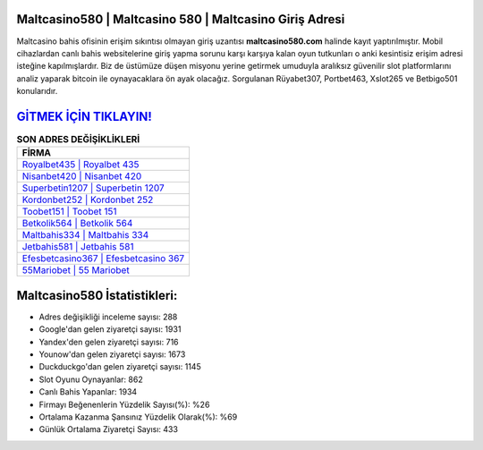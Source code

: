 ﻿Maltcasino580 | Maltcasino 580 | Maltcasino Giriş Adresi
===================================

.. image:: images/maltcasino-giris.jpg
   :width: 600
   
Maltcasino bahis ofisinin erişim sıkıntısı olmayan giriş uzantısı **maltcasino580.com** halinde kayıt yaptırılmıştır. Mobil cihazlardan canlı bahis websitelerine giriş yapma sorunu karşı karşıya kalan oyun tutkunları o anki kesintisiz erişim adresi isteğine kapılmışlardır. Biz de üstümüze düşen misyonu yerine getirmek umuduyla aralıksız güvenilir slot platformlarını analiz yaparak bitcoin ile oynayacaklara ön ayak olacağız. Sorgulanan Rüyabet307, Portbet463, Xslot265 ve Betbigo501 konularıdır.

`GİTMEK İÇİN TIKLAYIN! <https://urlday.cc/git>`_
==============

.. list-table:: **SON ADRES DEĞİŞİKLİKLERİ**
   :widths: 100
   :header-rows: 1

   * - FİRMA
   * - `Royalbet435 | Royalbet 435 <royalbet435-royalbet-435-royalbet-giris-adresi.html>`_
   * - `Nisanbet420 | Nisanbet 420 <nisanbet420-nisanbet-420-nisanbet-giris-adresi.html>`_
   * - `Superbetin1207 | Superbetin 1207 <superbetin1207-superbetin-1207-superbetin-giris-adresi.html>`_	 
   * - `Kordonbet252 | Kordonbet 252 <kordonbet252-kordonbet-252-kordonbet-giris-adresi.html>`_	 
   * - `Toobet151 | Toobet 151 <toobet151-toobet-151-toobet-giris-adresi.html>`_ 
   * - `Betkolik564 | Betkolik 564 <betkolik564-betkolik-564-betkolik-giris-adresi.html>`_
   * - `Maltbahis334 | Maltbahis 334 <maltbahis334-maltbahis-334-maltbahis-giris-adresi.html>`_	 
   * - `Jetbahis581 | Jetbahis 581 <jetbahis581-jetbahis-581-jetbahis-giris-adresi.html>`_
   * - `Efesbetcasino367 | Efesbetcasino 367 <efesbetcasino367-efesbetcasino-367-efesbetcasino-giris-adresi.html>`_
   * - `55Mariobet | 55 Mariobet <55mariobet-55-mariobet-mariobet-giris-adresi.html>`_
	 
Maltcasino580 İstatistikleri:
===================================	 
* Adres değişikliği inceleme sayısı: 288
* Google'dan gelen ziyaretçi sayısı: 1931
* Yandex'den gelen ziyaretçi sayısı: 716
* Younow'dan gelen ziyaretçi sayısı: 1673
* Duckduckgo'dan gelen ziyaretçi sayısı: 1145
* Slot Oyunu Oynayanlar: 862
* Canlı Bahis Yapanlar: 1934
* Firmayı Beğenenlerin Yüzdelik Sayısı(%): %26
* Ortalama Kazanma Şansınız Yüzdelik Olarak(%): %69
* Günlük Ortalama Ziyaretçi Sayısı: 433
